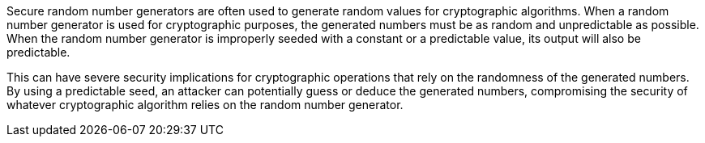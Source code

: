 Secure random number generators are often used to generate random values for cryptographic algorithms. When a random number generator is used for cryptographic purposes, the generated numbers must be as random and unpredictable as possible. When the random number generator is improperly seeded with a constant or a predictable value, its output will also be predictable.

This can have severe security implications for cryptographic operations that rely on the randomness of the generated numbers. By using a predictable seed, an attacker can potentially guess or deduce the generated numbers, compromising the security of whatever cryptographic algorithm relies on the random number generator.
